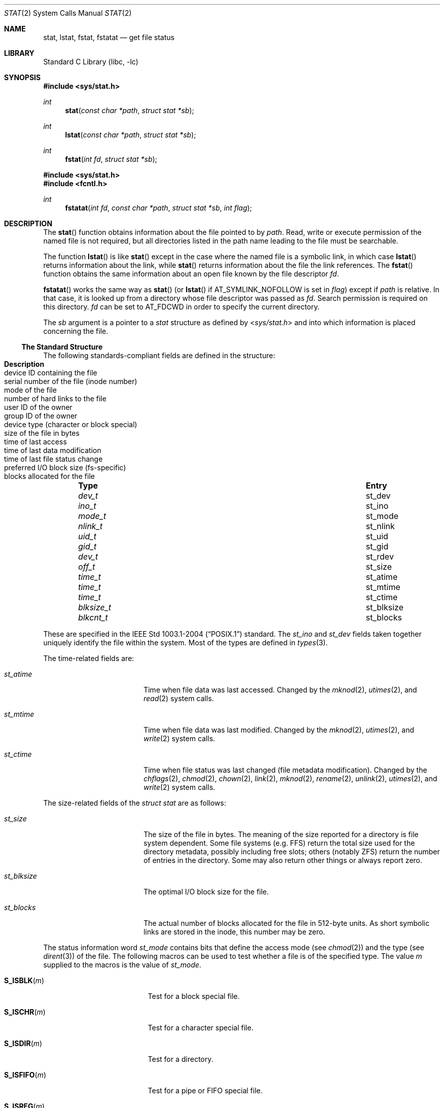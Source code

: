 .\"	$NetBSD: stat.2,v 1.58.12.1 2020/04/13 08:03:11 martin Exp $
.\"
.\" Copyright (c) 1980, 1991, 1993, 1994
.\"	The Regents of the University of California.  All rights reserved.
.\"
.\" Redistribution and use in source and binary forms, with or without
.\" modification, are permitted provided that the following conditions
.\" are met:
.\" 1. Redistributions of source code must retain the above copyright
.\"    notice, this list of conditions and the following disclaimer.
.\" 2. Redistributions in binary form must reproduce the above copyright
.\"    notice, this list of conditions and the following disclaimer in the
.\"    documentation and/or other materials provided with the distribution.
.\" 3. Neither the name of the University nor the names of its contributors
.\"    may be used to endorse or promote products derived from this software
.\"    without specific prior written permission.
.\"
.\" THIS SOFTWARE IS PROVIDED BY THE REGENTS AND CONTRIBUTORS ``AS IS'' AND
.\" ANY EXPRESS OR IMPLIED WARRANTIES, INCLUDING, BUT NOT LIMITED TO, THE
.\" IMPLIED WARRANTIES OF MERCHANTABILITY AND FITNESS FOR A PARTICULAR PURPOSE
.\" ARE DISCLAIMED.  IN NO EVENT SHALL THE REGENTS OR CONTRIBUTORS BE LIABLE
.\" FOR ANY DIRECT, INDIRECT, INCIDENTAL, SPECIAL, EXEMPLARY, OR CONSEQUENTIAL
.\" DAMAGES (INCLUDING, BUT NOT LIMITED TO, PROCUREMENT OF SUBSTITUTE GOODS
.\" OR SERVICES; LOSS OF USE, DATA, OR PROFITS; OR BUSINESS INTERRUPTION)
.\" HOWEVER CAUSED AND ON ANY THEORY OF LIABILITY, WHETHER IN CONTRACT, STRICT
.\" LIABILITY, OR TORT (INCLUDING NEGLIGENCE OR OTHERWISE) ARISING IN ANY WAY
.\" OUT OF THE USE OF THIS SOFTWARE, EVEN IF ADVISED OF THE POSSIBILITY OF
.\" SUCH DAMAGE.
.\"
.\"     @(#)stat.2	8.4 (Berkeley) 5/1/95
.\"
.Dd September 1, 2019
.Dt STAT 2
.Os
.Sh NAME
.Nm stat ,
.Nm lstat ,
.Nm fstat ,
.Nm fstatat
.Nd get file status
.Sh LIBRARY
.Lb libc
.Sh SYNOPSIS
.In sys/stat.h
.Ft int
.Fn stat "const char *path" "struct stat *sb"
.Ft int
.Fn lstat "const char *path" "struct stat *sb"
.Ft int
.Fn fstat "int fd" "struct stat *sb"
.In sys/stat.h
.In fcntl.h
.Ft int
.Fn fstatat "int fd" "const char *path" "struct stat *sb" "int flag"
.Sh DESCRIPTION
The
.Fn stat
function obtains information about the file pointed to by
.Fa path .
Read, write or execute
permission of the named file is not required, but all directories
listed in the path name leading to the file must be searchable.
.Pp
The function
.Fn lstat
is like
.Fn stat
except in the case where the named file is a symbolic link,
in which case
.Fn lstat
returns information about the link,
while
.Fn stat
returns information about the file the link references.
The
.Fn fstat
function obtains the same information about an open file
known by the file descriptor
.Fa fd .
.Pp
.Fn fstatat
works the same way as
.Fn stat
(or
.Fn lstat
if
.Dv AT_SYMLINK_NOFOLLOW
is set in
.Fa flag )
except if
.Fa path
is relative.
In that case, it is looked up from a directory whose file
descriptor was passed as
.Fa fd .
Search permission is required on this directory.
.\"    (These alternatives await a decision about the semantics of O_SEARCH)
.\" Search permission is required on this directory
.\" except if
.\" .Fa fd
.\" was opened with the
.\" .Dv O_SEARCH
.\" flag.
.\"    - or -
.\" This file descriptor must have been opened with the
.\" .Dv O_SEARCH
.\" flag.
.Fa fd
can be set to
.Dv AT_FDCWD
in order to specify the current directory.
.Pp
The
.Fa sb
argument is a pointer to a
.Fa stat
structure
as defined by
.In sys/stat.h
and into which information is placed concerning the file.
.Ss The Standard Structure
The following standards-compliant fields are defined in the structure:
.Bl -column -offset indent \
"nlink_t " "st_nlink " "Description"
.It Sy Type Ta Sy Entry Ta Sy Description
.It Vt dev_t Ta st_dev Ta device ID containing the file
.It Vt ino_t Ta st_ino Ta serial number of the file (inode number)
.It Vt mode_t Ta st_mode Ta mode of the file
.It Vt nlink_t Ta st_nlink Ta number of hard links to the file
.It Vt uid_t Ta st_uid Ta user ID of the owner
.It Vt gid_t Ta st_gid Ta group ID of the owner
.It Vt dev_t Ta st_rdev Ta device type (character or block special)
.It Vt off_t Ta st_size Ta size of the file in bytes
.It Vt time_t Ta st_atime Ta time of last access
.It Vt time_t Ta st_mtime Ta time of last data modification
.It Vt time_t Ta st_ctime Ta  time of last file status change
.It Vt blksize_t Ta st_blksize Ta preferred I/O block size (fs-specific)
.It Vt blkcnt_t Ta st_blocks Ta blocks allocated for the file
.El
.Pp
These are specified in the
.St -p1003.1-2004
standard.
The
.Va st_ino
and
.Va st_dev
fields taken together uniquely identify the file within the system.
Most of the types are defined in
.Xr types 3 .
.Pp
The time-related fields are:
.Bl -tag -width st_blksize -offset indent
.It Va st_atime
Time when file data was last accessed.
Changed by the
.Xr mknod 2 ,
.Xr utimes 2 ,
and
.Xr read 2
system calls.
.It Va st_mtime
Time when file data was last modified.
Changed by the
.Xr mknod 2 ,
.Xr utimes 2 ,
and
.Xr write 2
system calls.
.It Va st_ctime
Time when file status was last changed (file metadata modification).
Changed by the
.Xr chflags 2 ,
.Xr chmod 2 ,
.Xr chown 2 ,
.Xr link 2 ,
.Xr mknod 2 ,
.Xr rename 2 ,
.Xr unlink 2 ,
.Xr utimes 2 ,
and
.Xr write 2
system calls.
.El
.Pp
The size-related fields of the
.Fa struct stat
are as follows:
.Bl -tag -width st_blksize -offset indent
.It Va st_size
The size of the file in bytes.
The meaning of the size reported for a directory is file system
dependent.
Some file systems (e.g. FFS) return the total size used for the
directory metadata, possibly including free slots; others (notably
ZFS) return the number of entries in the directory.
Some may also return other things or always report zero.
.It Va st_blksize
The optimal I/O block size for the file.
.It Va st_blocks
The actual number of blocks allocated for the file in 512-byte units.
As short symbolic links are stored in the inode, this number may
be zero.
.El
.Pp
The status information word
.Fa st_mode
contains bits that define the access mode (see
.Xr chmod 2 )
and the type (see
.Xr dirent 3 )
of the file.
The following macros can be used to test
whether a file is of the specified type.
The value
.Fa m
supplied to the macros is the value of
.Va st_mode .
.Bl -tag -width "S_ISSOCK(m)" -offset indent
.It Fn S_ISBLK "m"
Test for a block special file.
.It Fn S_ISCHR "m"
Test for a character special file.
.It Fn S_ISDIR "m"
Test for a directory.
.It Fn S_ISFIFO "m"
Test for a pipe or FIFO special file.
.It Fn S_ISREG "m"
Test for a regular file.
.It Fn S_ISLNK "m"
Test for a symbolic link.
.It Fn S_ISSOCK "m"
Test for a socket.
.El
.Pp
The macros evaluate to a non-zero value if the test
is true or to the value 0 if the test is false.
.Ss NetBSD Extensions
The following additional
.Nx
specific fields are present:
.Bl -column -offset indent \
"uint32_t" "st_birthtimensec" "Description"
.It Sy Type Ta Sy Entry Ta Sy Description
.It Vt long Ta st_atimensec Ta last access (nanoseconds)
.It Vt long Ta st_mtimensec Ta last modification (nanoseconds)
.It Vt long Ta st_ctimensec Ta last status change (nanoseconds)
.It Vt time_t Ta st_birthtime Ta time of inode creation
.It Vt long Ta st_birthtimensec Ta inode creation (nanoseconds)
.It Vt uint32_t Ta st_flags Ta user defined flags for the file
.It Vt uint32_t Ta st_gen Ta file generation number
.\"
.\" XXX: What is this?
.\"
.It Vt uint32_t Ta st_spare[2] Ta implementation detail
.El
.Pp
However, if
_NETBSD_SOURCE
is furthermore defined, instead of the above,
the following are present in the structure:
.Bl -column -offset indent \
"struct timespec " "st_birthtimensec" "Description"
.It Sy Type Ta Sy Entry Ta Sy Description
.It Vt struct timespec Ta st_atimespec Ta time of last access
.It Vt struct timespec Ta st_mtimespec Ta time of last modification
.It Vt struct timespec Ta st_birthtimespec Ta time of creation
.It Vt uint32_t Ta st_flags Ta user defined flags
.It Vt uint32_t Ta st_gen Ta file generation number
.\"
.\" XXX: What is this?
.\"
.It Vt uint32_t Ta st_spare[2] Ta implementation detail
.El
.Pp
In this case the following macros are provided for convenience:
.Bd -literal -offset indent
#if defined(_NETBSD_SOURCE)
  #define st_atime                st_atimespec.tv_sec
  #define st_atimensec            st_atimespec.tv_nsec
  #define st_mtime                st_mtimespec.tv_sec
  #define st_mtimensec            st_mtimespec.tv_nsec
  #define st_ctime                st_ctimespec.tv_sec
  #define st_ctimensec            st_ctimespec.tv_nsec
  #define st_birthtime            st_birthtimespec.tv_sec
  #define st_birthtimensec        st_birthtimespec.tv_nsec
#endif
.Ed
.Pp
The status information word
.Fa st_flags
has the following bits:
.Bl -column -offset indent \
"struct timespec " "st_birthtimensec"
.It Sy Constant Ta Sy Description
.It Dv UF_NODUMP Ta do not dump a file
.It Dv UF_IMMUTABLE Ta file may not be changed
.It Dv UF_APPEND Ta writes to file may only append
.It Dv UF_OPAQUE Ta directory is opaque wrt. union
.It Dv SF_ARCHIVED Ta file is archived
.It Dv SF_IMMUTABLE Ta file may not be changed
.It Dv SF_APPEND Ta writes to file may only append
.El
.Pp
For a description of the flags, see
.Xr chflags 2 .
.Sh RETURN VALUES
.Rv -std stat lstat fstat fstatat
.Sh COMPATIBILITY
Previous versions of the system used different types for the
.Li st_dev ,
.Li st_uid ,
.Li st_gid ,
.Li st_rdev ,
.Li st_size ,
.Li st_blksize
and
.Li st_blocks
fields.
.Sh ERRORS
.Fn stat ,
.Fn lstat
and
.Fn fstatat
will fail if:
.Bl -tag -width Er
.It Bq Er EACCES
Search permission is denied for a component of the path prefix.
.It Bq Er EBADF
A badly formed vnode was encountered.
This can happen if a file system information node is incorrect.
.It Bq Er EFAULT
.Fa sb
or
.Fa path
points to an invalid address.
.It Bq Er EIO
An I/O error occurred while reading from or writing to the file system.
.It Bq Er ELOOP
Too many symbolic links were encountered in translating the pathname.
.It Bq Er ENAMETOOLONG
A component of a pathname exceeded
.Brq Dv NAME_MAX
characters, or an entire path name exceeded
.Brq Dv PATH_MAX
characters.
.It Bq Er ENOENT
The named file does not exist.
.It Bq Er ENOTDIR
A component of the path prefix is not a directory.
.It Bq Er ENXIO
The named file is a character special or block
special file, and the device associated with this special file
does not exist.
.El
.Pp
In addition,
.Fn fstatat
will fail if:
.Bl -tag -width Er
.It Bq Er EBADF
.Fa path
does not specify an absolute path and
.Fa fd
is neither
.Dv AT_FDCWD
nor a valid file descriptor open for reading or searching.
.It Bq Er ENOTDIR
.Fa path
is not an absolute path and
.Fa fd
is a file descriptor associated with a non-directory file.
.El
.Pp
.Fn fstat
will fail if:
.Bl -tag -width Er
.It Bq Er EBADF
.Fa fd
is not a valid open file descriptor.
.It Bq Er EFAULT
.Fa sb
points to an invalid address.
.It Bq Er EIO
An I/O error occurred while reading from or writing to the file system.
.El
.Sh SEE ALSO
.Xr chflags 2 ,
.Xr chmod 2 ,
.Xr chown 2 ,
.Xr utimes 2 ,
.Xr dirent 3 ,
.Xr types 3 ,
.Xr symlink 7
.Sh STANDARDS
.Fn stat ,
.Fn lstat ,
and
.Fn fstat
conform to
.St -p1003.1-2004 .
.Fn fstatat
conforms to
.St -p1003.1-2008 .
.Sh HISTORY
The
.Fn stat
and
.Fn fstat
function calls appeared in
.At v1 .
A
.Fn lstat
function call appeared in
.Bx 4.2 .
.Sh BUGS
Applying
.Fn fstat
to a socket (and thus to a pipe)
returns a zero'd buffer,
except for the blocksize field,
and a unique device and file serial number.
